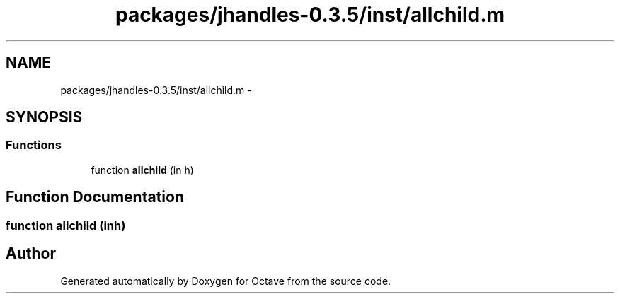 .TH "packages/jhandles-0.3.5/inst/allchild.m" 3 "Tue Nov 27 2012" "Version 3.2" "Octave" \" -*- nroff -*-
.ad l
.nh
.SH NAME
packages/jhandles-0.3.5/inst/allchild.m \- 
.SH SYNOPSIS
.br
.PP
.SS "Functions"

.in +1c
.ti -1c
.RI "function \fBallchild\fP (in h)"
.br
.in -1c
.SH "Function Documentation"
.PP 
.SS "function \fBallchild\fP (inh)"
.SH "Author"
.PP 
Generated automatically by Doxygen for Octave from the source code\&.
